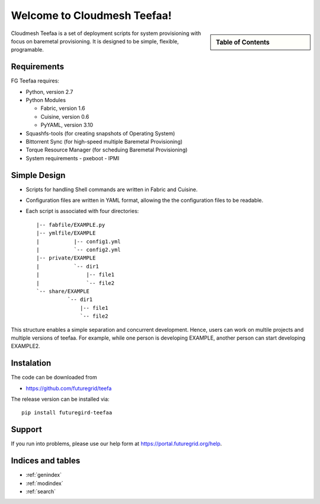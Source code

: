 .. raw:: html

 <a href="https://github.com/futuregrid/teefaa"
     class="visible-desktop"><img
    style="position: absolute; top: 40px; right: 0; border: 0;"
    src="https://s3.amazonaws.com/github/ribbons/forkme_right_gray_6d6d6d.png"
    alt="Fork me on GitHub"></a>


Welcome to Cloudmesh Teefaa!
====================

.. sidebar:: Table of Contents

  .. toctree::
   :maxdepth: 2

   usersguide
   adminguide
   license


Cloudmesh Teefaa is a set of deployment scripts for system provisioning with 
focus on  baremetal provisioning. It is designed to be simple, flexible, programable. 

Requirements
------------------------

FG Teefaa requires:

* Python, version 2.7
* Python Modules

  - Fabric, version 1.6
  - Cuisine, version 0.6
  - PyYAML, version 3.10

* Squashfs-tools (for creating snapshots of Operating System)
* Bittorrent Sync (for high-speed multiple Baremetal Provisioning)
* Torque Resource Manager (for scheduing Baremetal Provisioning)

* System requirements
  - pxeboot
  - IPMI 


Simple Design
-------------

* Scripts for handling Shell commands are written in Fabric and Cuisine.
* Configuration files are written in YAML format, allowing the the configuration
  files to be readable.
* Each script is associated with four directories::

    |-- fabfile/EXAMPLE.py
    |-- ymlfile/EXAMPLE
    |           |-- config1.yml
    |           `-- config2.yml
    |-- private/EXAMPLE
    |           `-- dir1
    |               |-- file1
    |               `-- file2
    `-- share/EXAMPLE
              `-- dir1
                  |-- file1
                  `-- file2

This structure enables a simple separation and concurrent development. Hence, users 
can work on multile projects and multiple versions of teefaa. For example, 
while one person is developing EXAMPLE, another person can start developing EXAMPLE2.

Instalation
------------------------

The code can be downloaded from 

* https://github.com/futuregrid/teefa

The release version can be installed via::

    pip install futuregird-teefaa


Support
-------

If you run into problems, please use our 
help form at `https://portal.futuregrid.org/help <https://portal.futuregrid.org/help>`_.
 
Indices and tables
------------------

* :ref:`genindex`
* :ref:`modindex`
* :ref:`search`

